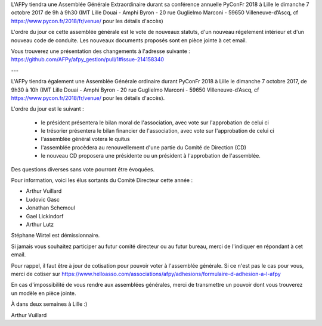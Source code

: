 L'AFPy tiendra une Assemblée Générale Extraordinaire durant sa conférence annuelle PyConFr 2018 à Lille le dimanche 7 octobre 2017 de 9h à 9h30 (IMT Lille Douai - Amphi Byron - 20 rue Guglielmo Marconi - 59650 Villeneuve-d’Ascq, cf https://www.pycon.fr/2018/fr/venue/ pour les détails d'accès)
 
L'ordre du jour ce cette assemblée générale est le vote de nouveaux statuts, d'un nouveau régelement intérieur et d'un nouveau code de conduite. Les nouveaux documents proposés sont en pièce jointe à cet email.

Vous trouverez une présentation des changements à l'adresse suivante : https://github.com/AFPy/afpy_gestion/pull/1#issue-214158340

---

L'AFPy tiendra également une Assemblée Générale ordinaire durant PyConFr 2018 à Lille le dimanche 7 octobre 2017, de 9h30 à 10h (IMT Lille Douai - Amphi Byron - 20 rue Guglielmo Marconi - 59650 Villeneuve-d’Ascq, cf https://www.pycon.fr/2018/fr/venue/ pour les détails d'accès).

L'ordre du jour est le suivant :

   * le président présentera le bilan moral de l'association, avec vote sur l'approbation de celui ci
   * le trésorier présentera le bilan financier de l'association, avec vote sur l'approbation de celui ci
   * l'assemblée général votera le quitus
   * l'assemblée procèdera au renouvellement d'une partie du Comité de Direction (CD)
   * le nouveau CD proposera une présidente ou un président à l'approbation de l'assemblée.

Des questions diverses sans vote pourront être évoquées.

Pour information, voici les élus sortants du Comité Directeur cette année :

- Arthur Vuillard
- Ludovic Gasc
- Jonathan Schemoul
- Gael Lickindorf
- Arthur Lutz

Stéphane Wirtel est démissionnaire.

Si jamais vous souhaitez participer au futur comité directeur ou au futur bureau, merci de l'indiquer en répondant à cet email.

Pour rappel, il faut être à jour de cotisation pour pouvoir voter à l'assemblée générale. Si ce n'est pas le cas pour vous, merci de cotiser sur https://www.helloasso.com/associations/afpy/adhesions/formulaire-d-adhesion-a-l-afpy

En cas d'impossibilité de vous rendre aux assemblées générales, merci de transmettre un pouvoir dont vous trouverez un modèle en pièce jointe.

À dans deux semaines à Lille :)

Arthur Vuillard
